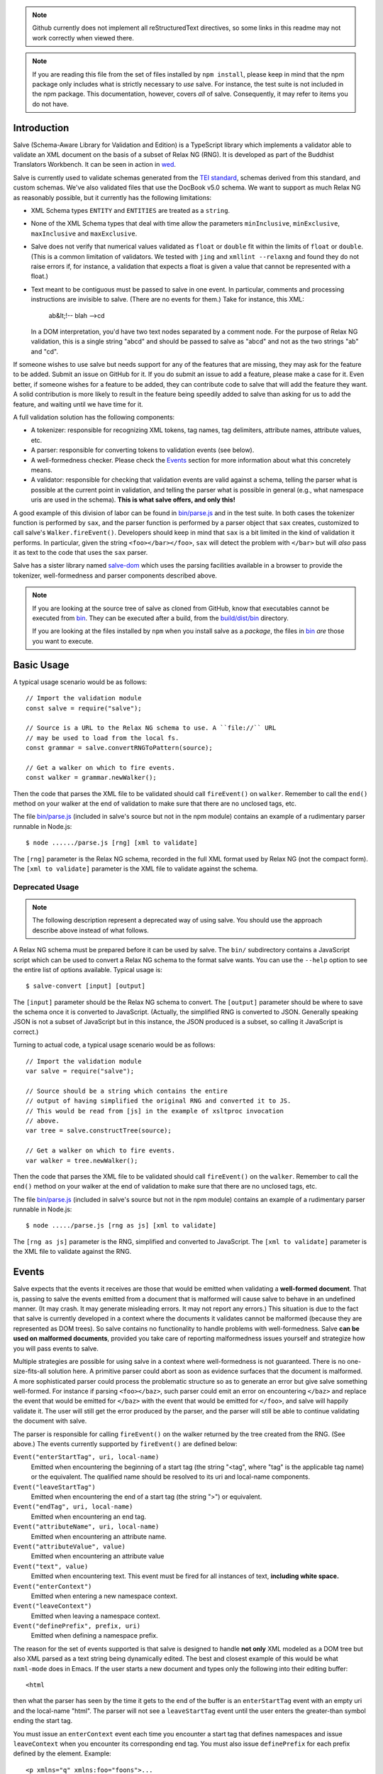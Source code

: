 .. image:: https://travis-ci.org/mangalam-research/salve.png

.. note:: Github currently does not implement all reStructuredText directives,
          so some links in this readme may not work correctly when viewed there.

.. note:: If you are reading this file from the set of files installed by ``npm
          install``, please keep in mind that the npm package only includes what
          is strictly necessary to *use* salve. For instance, the test suite is
          not included in the npm package.  This documentation, however, covers
          *all* of salve.  Consequently, it may refer to items you do not have.

Introduction
============

Salve (Schema-Aware Library for Validation and Edition) is a TypeScript library
which implements a validator able to validate an XML document on the basis of a
subset of Relax NG (RNG). It is developed as part of the Buddhist Translators
Workbench. It can be seen in action in `wed
<https://github.com/mangalam-research/wed>`_.

Salve is currently used to validate schemas generated from the `TEI standard
<http://www.tei-c.org/>`_, schemas derived from this standard, and custom
schemas. We've also validated files that use the DocBook v5.0 schema. We want to
support as much Relax NG as reasonably possible, but it currently has the
following limitations:

* XML Schema types ``ENTITY`` and ``ENTITIES`` are treated as a ``string``.

* None of the XML Schema types that deal with time allow the
  parameters ``minInclusive``, ``minExclusive``, ``maxInclusive`` and
  ``maxExclusive``.

* Salve does not verify that numerical values validated as ``float`` or
  ``double`` fit within the limits of ``float`` or ``double``. (This is a common
  limitation of validators. We tested with ``jing`` and ``xmllint --relaxng``
  and found they do not raise errors if, for instance, a validation that expects
  a float is given a value that cannot be represented with a float.)

* Text meant to be contiguous must be passed to salve in one event. In
  particular, comments and processing instructions are invisible to
  salve. (There are no events for them.) Take for instance, this XML:

      ab&lt;!-- blah -->cd

  In a DOM interpretation, you'd have two text nodes separated by a comment
  node. For the purpose of Relax NG validation, this is a single string "abcd"
  and should be passed to salve as "abcd" and not as the two strings "ab" and
  "cd".

If someone wishes to use salve but needs support for any of the features that
are missing, they may ask for the feature to be added. Submit an issue on GitHub
for it. If you do submit an issue to add a feature, please make a case for
it. Even better, if someone wishes for a feature to be added, they can
contribute code to salve that will add the feature they want. A solid
contribution is more likely to result in the feature being speedily added to
salve than asking for us to add the feature, and waiting until we have time for
it.

A full validation solution has the following components:

* A tokenizer: responsible for recognizing XML tokens, tag names, tag
  delimiters, attribute names, attribute values, etc.

* A parser: responsible for converting tokens to validation events (see below).

* A well-formedness checker. Please check the `Events`_ section for more
  information about what this concretely means.

* A validator: responsible for checking that validation events are valid against
  a schema, telling the parser what is possible at the current point in
  validation, and telling the parser what is possible in general (e.g., what
  namespace uris are used in the schema). **This is what salve offers, and only
  this!**

A good example of this division of labor can be found in `<bin/parse.js>`_ and
in the test suite. In both cases the tokenizer function is performed by ``sax``,
and the parser function is performed by a parser object that ``sax`` creates,
customized to call salve's ``Walker.fireEvent()``. Developers should keep in
mind that ``sax`` is a bit limited in the kind of validation it performs. In
particular, given the string ``<foo></bar></foo>``, ``sax`` will detect the
problem with ``</bar>`` but will *also* pass it as text to the code that uses
the ``sax`` parser.

Salve has a sister library named `salve-dom
<https://github.com/mangalam-research/salve-dom>`_ which uses the parsing
facilities available in a browser to provide the tokenizer, well-formedness and
parser components described above.

.. note:: If you are looking at the source tree of salve as cloned from GitHub,
          know that executables cannot be executed from `<bin>`__. They can be
          executed after a build, from the `<build/dist/bin>`_ directory.

          If you are looking at the files installed by ``npm`` when you install
          salve as a *package*, the files in `<bin>`__ *are* those you want to
          execute.

Basic Usage
===========

A typical usage scenario would be as follows::

    // Import the validation module
    const salve = require("salve");

    // Source is a URL to the Relax NG schema to use. A ``file://`` URL
    // may be used to load from the local fs.
    const grammar = salve.convertRNGToPattern(source);

    // Get a walker on which to fire events.
    const walker = grammar.newWalker();

Then the code that parses the XML file to be validated should call
``fireEvent()`` on ``walker``. Remember to call the ``end()`` method on your
walker at the end of validation to make sure that there are no unclosed tags,
etc.

The file `<bin/parse.js>`_ (included in salve's source but not in the npm
module) contains an example of a rudimentary parser runnable in Node.js::

    $ node ....../parse.js [rng] [xml to validate]

The ``[rng]`` parameter is the Relax NG schema, recorded in the full XML format
used by Relax NG (not the compact form). The ``[xml to validate]`` parameter is
the XML file to validate against the schema.

Deprecated Usage
----------------

.. note:: The following description represent a deprecated way of using
          salve. You should use the approach describe above instead of what
          follows.

A Relax NG schema must be prepared before it can be used by salve. The ``bin/``
subdirectory contains a JavaScript script which can be used to convert a Relax
NG schema to the format salve wants. You can use the ``--help`` option to see
the entire list of options available. Typical usage is::

    $ salve-convert [input] [output]

The ``[input]`` parameter should be the Relax NG schema to convert. The
``[output]`` parameter should be where to save the schema once it is converted
to JavaScript. (Actually, the simplified RNG is converted to JSON. Generally
speaking JSON is not a subset of JavaScript but in this instance, the JSON
produced is a subset, so calling it JavaScript is correct.)

Turning to actual code, a typical usage scenario would be as follows::

    // Import the validation module
    var salve = require("salve");

    // Source should be a string which contains the entire
    // output of having simplified the original RNG and converted it to JS.
    // This would be read from [js] in the example of xsltproc invocation
    // above.
    var tree = salve.constructTree(source);

    // Get a walker on which to fire events.
    var walker = tree.newWalker();

Then the code that parses the XML file to be validated should call
``fireEvent()`` on the ``walker``. Remember to call the ``end()`` method on your
walker at the end of validation to make sure that there are no unclosed tags,
etc.

The file `<bin/parse.js>`_ (included in salve's source but not in the npm
module) contains an example of a rudimentary parser runnable in Node.js::

    $ node ...../parse.js [rng as js] [xml to validate]

The ``[rng as js]`` parameter is the RNG, simplified and converted to
JavaScript. The ``[xml to validate]`` parameter is the XML file to validate
against the RNG.

Events
======

Salve expects that the events it receives are those that would be emitted when
validating a **well-formed document**. That is, passing to salve the events
emitted from a document that is malformed will cause salve to behave in an
undefined manner. (It may crash. It may generate misleading errors. It may not
report any errors.) This situation is due to the fact that salve is currently
developed in a context where the documents it validates cannot be malformed
(because they are represented as DOM trees). So salve contains no functionality
to handle problems with well-formedness. Salve **can be used on malformed
documents**, provided you take care of reporting malformedness issues yourself
and strategize how you will pass events to salve.

Multiple strategies are possible for using salve in a context where
well-formedness is not guaranteed. There is no one-size-fits-all solution
here. A primitive parser could abort as soon as evidence surfaces that the
document is malformed. A more sophisticated parser could process the problematic
structure so as to generate an error but give salve something well-formed. For
instance if parsing ``<foo></baz>``, such parser could emit an error on
encountering ``</baz>`` and replace the event that would be emitted for
``</baz>`` with the event that would be emitted for ``</foo>``, and salve will
happily validate it. The user will still get the error produced by the parser,
and the parser will still be able to continue validating the document with
salve.

The parser is responsible for calling ``fireEvent()`` on the walker returned by
the tree created from the RNG. (See above.) The events currently supported by
``fireEvent()`` are defined below:

``Event("enterStartTag", uri, local-name)``
  Emitted when encountering the beginning of a start tag (the string "<tag",
  where "tag" is the applicable tag name) or the equivalent. The qualified
  name should be resolved to its uri and local-name components.

``Event("leaveStartTag")``
  Emitted when encountering the end of a start tag (the string ">") or
  equivalent.

``Event("endTag", uri, local-name)``
  Emitted when encountering an end tag.

``Event("attributeName", uri, local-name)``
  Emitted when encountering an attribute name.

``Event("attributeValue", value)``
  Emitted when encountering an attribute value

``Event("text", value)``
  Emitted when encountering text. This event must be fired for
  all instances of text, **including white space.**

``Event("enterContext")``
  Emitted when entering a new namespace context.

``Event("leaveContext")``
  Emitted when leaving a namespace context.

``Event("definePrefix", prefix, uri)``
  Emitted when defining a namespace prefix.

The reason for the set of events supported is that salve is designed to handle
**not only** XML modeled as a DOM tree but also XML parsed as a text string
being dynamically edited. The best and closest example of this would be what
``nxml-mode`` does in Emacs. If the user starts a new document and types only
the following into their editing buffer::

    <html

then what the parser has seen by the time it gets to the end of the buffer is an
``enterStartTag`` event with an empty uri and the local-name "html". The parser
will not see a ``leaveStartTag`` event until the user enters the greater-than
symbol ending the start tag.

You must issue an ``enterContext`` event each time you encounter a start tag
that defines namespaces and issue ``leaveContext`` when you encounter its
corresponding end tag. You must also issue ``definePrefix`` for each prefix
defined by the element. Example::

    <p xmlns="q" xmlns:foo="foons">...

would require issuing::

    Event("enterContext")
    Event("definePrefix", "", "q")
    Event("definePrefix", "foo", "foons")

Presumably, after firing the events above, your code would call
``resolveName("p")`` on your walker to determine what namespace ``p`` is in,
which would yield the result ``"q"``. And then it would fire the
``enterStartTag`` event with ``q`` as the namespace and ``p`` as the local name
of the tag::

    Event("enterStartTag", "q", "p")

Note the order of the events. The new context must start before salve sees the
``enterStartTag`` event because the way namespaces work, a start tag can declare
its own namespace. So by the time ``enterStartTag`` is issued, salve must know
what namespaces are declared by the tag. If the events were not issued this way,
then the start tag ``p`` in the example would be interpreted to be in the
default namespace in effect **before** it started, which could be other than
``q``. Similarly, ``leaveContext`` must be issued after the corresponding
``endTag`` event.

For the lazy: it is possible to issue ``enterContext`` for each start tag and
``leaveContext`` for each end tag irrespective of whether or not the start tag
declares new namespaces. The test suite does it this way.  Note, however, that
performance will be affected somewhat because name resolution will have to
potentially search a deeper stack of contexts than would be strictly necessary.

Support for Guided Editing
==========================

Calling the ``possible()`` method on a walker will return the list of valid
``Event`` objects that could be fired on the walker, given what the walker has
seen so far.  If the user is editing a document which contains only the text::

    <html

and hits a function key which makes the editor call ``possible()``, then the
editor can tell the user what attributes would be possible to add to this
element. In editing facilities like ``nxml-mode`` in Emacs this is called
completion. Similarly, once the start tag is ended by adding the greater-than
symbol::

   <html>

and the user again asks for possibilities, calling ``possible()`` will return
the list of ``Event`` objects that could be fired. Note here that it is the
responsibility of the editor to translate what salve returns into something the
user can use. The ``possible()`` function returns only ``Event`` objects.

Editors that would depend on salve for guided editing would most likely need to
use the ``clone()`` method on the walker to record the state of parsing at
strategic points in the document being edited. This is to avoid needless
reparsing. How frequently this should happen depends on the structure of the
editor. The ``clone()`` method and the code it depends on has been optimized
since early versions of salve, but it is possible to call it too often,
resulting in a slower validation speed than could be attained with less
aggressive cloning.

Overbroad Possibilities
-----------------------

``possible()`` may at times report possibilities that allow for a document
structure that is ultimately invalid. This could happen, for instance, where the
Relax NG schema uses ``data`` to specify that the document should contain a
``positiveInteger`` between 1 and 10. The ``possible()`` method will report that
a string matching the regular expression ``/^\+?\d+$/`` is possible, when in
fact the number ``11`` would match the expression but be invalid. The software
that uses salve should be prepared to handle such a situation.

Name Classes
------------

.. note:: The symbol ``ns`` used in this section corresponds to ``uri``
          elsewhere in this document and ``name`` corresponds to ``local-name``
          elsewhere. We find the ``uri``, ``local-name`` pair to be clearer than
          ``ns``, ``name``. Is ``ns`` meant to be a namespace prefix? A URI? Is
          ``name`` a qualified name, a local name, something else? So for the
          purpose of documentation, we use ``uri``, ``local-name`` wherever we
          can. However, the Relax NG specification uses the ``ns``, ``name``
          nomenclature, which salve also follows internally. The name class
          support is designed to be a close representation of what is described
          in the Relax NG specification. Hence the choice of nomenclature in
          this section.

The term "name class" is defined in the Relax NG specification, please refer to
the specification for details.

Support for Relax NG's name classes introduces a few peculiarities in how
possibilities are reported to clients using salve. The three events that accept
names are affected: ``enterStartTag``, ``endTag``, and ``attributeName``. When
salve returns these events as possibilities, their lone parameter is an instance
of ``name_patterns.Base`` class. This object has a ``.match`` method that takes
a namespace and a name and will return ``true`` if the namespace and name match
the pattern, or ``false`` if not.

Client code that wants to provide a sophisticated analysis of what a name class
does could use the ``.toObject()`` method to get a plain JavaScript object from
such an object. The returned object is essentially a syntax tree representing
the name class. Each pattern has a unique structure. The possible patterns are:

* ``Name``, a pattern with fields ``ns`` and ``name`` which respectively record
  the namespace URL and local name that this object matches. (Corresponds to the
  ``<name>`` element in the simplified Relax NG syntax.)

* ``NameChoice``, a pattern with fields ``a`` and ``b`` which are two name
  classes. (Corresponds to a ``<choice>`` element appearing inside a name class
  in the simplified Relax NG syntax.)

* ``NsName``, a pattern with the field ``ns`` which is the namespace that this
  object would match. The object matches any name. It may have an optional
  ``except`` field that contains a name class for patterns that it should not
  match. The lack of ``name`` field distinguishes it from ``Name``.
  (Corresponds to an ``<nsName>`` element in the simplified Relax NG syntax.)

* ``AnyName``, a pattern. It has the ``pattern`` field set to ``AnyName``. We
  use this ``pattern`` field because ``AnyName`` does not require any other
  fields so ``{}`` would be its representation. This representation would too
  easily mask possible coding errors. ``AnyName`` matches any combination of
  namespace and name. May have an optional ``except`` field that contains a name
  class for patterns it should not match. It corresponds to an ``<anyName>``
  element in the simplified Relax NG syntax.

.. note:: We do not use the ``pattern`` field for all patterns above because the
          only reason to do so would be to distinguish ambiguous structures. For
          instance, if Relax NG were to introduce a ``<superName>`` element that
          also needs ``ns`` and ``name`` fields then it would look the same as
          ``<name>`` and we would not be able to distinguish one from the
          other. However, Relax NG is stable. In the unlikely event a new
          version of Relax NG is released, we'll cross whatever bridge needs to
          be crossed.

Note that the ``<except>`` element from Relax NG does not have a corresponding
object because the presence of ``<except>`` in a name class is recorded in the
``except`` field of the patterns above.

Here are a couple of examples. The name class for::

    element (foo | bar | foo:foo) { ... }

would be recorded as (after partial beautification)::

    {
        a: {
            a: {ns: "", name: "foo"},
            b: {ns: "", name: "bar"}
        },
        b: {ns: "foo:foo", name: "foo"}
    }

The name class for::

    element * - (foo:* - foo:a) { ... }

would be recorded as (after partial beautification)::

    {
        pattern: "AnyName",
        except: {
            ns: "foo:foo",
            except: {ns: "foo:foo", name: "a"}
        }
    }

Clients may want to call the ``.simple()`` method on a name pattern to determine
whether it is simple or not. A pattern is deemed "simple" if it is composed only
of ``Name`` and ``NameChoice`` objects. Such a pattern could be presented to a
user as a finite list of possibilities. Otherwise, if the pattern is not simple,
then either the number of choices is unbounded or it not a discrete list of
items. In such a case, the client code may instead present to the user a field
in which to enter the name of the element or attribute to be created and
validate the name against the pattern. The method ``.toArray()`` can be used to
reduce a pattern which is simple to an array of ``Name`` objects.

Event Asymmetry
---------------

**Note that the events returned by ``possible()`` are *not identical* to the
events that ``fireEvent()`` expects.** While most events returned are exactly
those that would be passed to ``fireEvent()``, there are three exceptions: the
``enterStartTag``, ``endTag`` and ``attributeName`` events returned by
``possible()`` will have a single parameter after the event name which is an
object of ``name_patterns.Base`` class. However, when passing a corresponding
event to ``fireEvent()``, the same events take two string parameters after the
event name: a namespace URL and a local name. To spell it out, they are of this
form::

    Event(event_name, uri, local-name)

where ``event_name`` is the string which is the name of the event to fire,
``uri`` is the namespace URI and ``local-name`` is the local name of the element
or attribute.

Error Messages
--------------

Error messages that report attribute or element names use the
``name_patterns.Name`` class to record names, even in cases where
``patterns.EName`` would do. This is for consistency purposes, because some
error messages **must** use ``name_patterns`` objects to report their
errors. Rather than have some error messages use ``EName`` and some use the
object in ``name_patterns`` they all use the objects in ``name_patterns``, with
the simple cases using ``name_patterns.Name``.

In most cases, in order to present the end user of your application with error
messages that make sense *to the user*, you will need to process error
messages. This is because error messages generated by salve provide in the error
object ``(ns, local name)`` pairs. A user would most likely like to see a
namespace prefix rather than URI (``ns``). However, since namespace prefixes are
a matter of user preference, and there may be many ways to decide how to
associate a namespace prefix with a URI, salve does not take a position in this
matter and lets the application that uses it decide how it wants to present URIs
to users. The application also has to determine what strategy to use to present
complex (i.e., non-simple) name patterns to the user. Again, there is no
one-size-fits-all solution.

Misplaced Elements
==================

A problem occurs when validating an XML document that contains an unexpected
element. In such case, salve will issue an error but then what should it do with
the contents of the misplaced element? Salve handles this in two ways:

1. If the unexpected element is known in the schema and has only one definition,
   then salve will assume that the user meant to use the element defined in the
   schema and will validate it as such.

2. Otherwise, salve will turn off validation until the element is closed.

Consider the following case::

    <p>Here we have a <name><first>John</first><last>Doe</last></name>
    because the <emph>person's name</emph> is not known.</p>

If ``name`` cannot appear in ``p`` but ``name`` has only one definition in the
schema, then salve will emit an error upon encountering the ``enterStartTag``
event for ``name``, and then validate ``name`` as if it had been found in a
valid place. If it turns out that the schema defines one ``name`` element which
can appear inside a ``person`` element and another ``name`` element which can
appear inside a ``location`` element (which would be possible with Relax NG),
then salve will emit an error but won't perform any validation inside
``name``. Validation will resume after the ``endTag`` event for
``name``. (Future versions of salve may implement logic to figure out ambiguous
cases such as this one.) This latter scenario also occurs if ``name`` is not
defined at all by the schema.

Documentation
=============

The code is documented using ``typedoc``. The following command will generate
the documentation::

    $ gulp doc

You may need to create a ``gulp.local`` module to tell ``gulp`` where to get
``rst2html``. (Defaults are such that ``gulp`` will use your ``PATH`` to locate
such tools.) The formatted documentation will appear in the `<build/api/>`_
subdirectory, and the `<README.html>`_ in the root of the source tree.

**NOTE**: All the public interfaces of salve are available through the
``validate`` module. However, ``validate`` is a facade that exposes interfaces
that are implemented in separate modules like ``patterns`` and ``formats``.

Dependencies
============

In Node
-------

Running ``salve-convert`` additionally **may** require that ``xmllint``,
``xsltproc`` and ``jing`` be installed on your system.

Whenever you call on salve's functionalities to read a Relax NG schema, the
``fetch`` function must be available in the global space for salve to use. On
Node, this means you must load a polyfill to provide this
function. ``salve-convert`` uses ``node-fetch`` as a polyfill. You are free to
use whatever fits the bill.

Whether you need those tools depends on how you use ``salve-convert``. By
default it uses JavaScript based logic to perform the validation and
simplification of the schemas passed to it. However, there may be cases where
using external processes for these tasks is desirable (e.g. if you suspect a bug
in salve).

.. note:: We do not recommend using ``xsltproc`` except for exceptional
          debugging cases because it is buggy.

Running salve's tests **additionally** requires that the development
dependencies be installed. Please see the `<package.json>`_ file for details
regarding these dependencies. Note that ``gulp`` should be installed so that its
executable is in your path.  Either this, or you will have to execute
``./node_modules/.bin/gulp``

If you want to contribute to salve, your code will have to pass the checks
listed in `<.glerbl/repo_conf.py>`_. So you either have to install glerbl to get
those checks done for you or run the checks through other means. See
Contributing_.

In The Browser
--------------

The following lists the most prominent cases. It is not practical for us to keep
track of every single feature that old browsers like IE11 don't support.

* ``fetch`` must be present.

* ``Promise`` must be present.

* ``Object.assign`` must be present.

* ``URL`` must be present.

* ``Symbol`` [and ``Symbol.iterator``] must be present.

* The String methods introduced by ES6 (``includes``, ``endsWith``, etc.)

* ``Array.prototype.includes``

* Old ``Set`` and ``Map`` implementations like those in IE11 are either broken
  or incomplete.

On old browsers, we recomment using ``core-js`` to take care of many of these in
one fell swoop. You'll have to provide polyfills for ``fetch`` and ``URL`` from
other sources.

Build System
============

Salve uses gulp. Salve's build setup gets the values for its configuration
variables from three sources:

* Internal default values.

* From an optional ``gulp.local.js`` module that can override the
  internal defaults.

* From command line options that can override everything above.

The variables that can be set are:

+-----------------------+------------------------------------------------------+
|Name                   | Meaning                                              |
+=======================+======================================================+
|``doc_private``        | Whether to produce documentation for private         |
|                       | entities. You can set ``doc_private`` to ``false``   |
|                       | using ``no_doc_private``.                            |
+-----------------------+------------------------------------------------------+
|``mocha_grep``         | ``--grep`` parameter for Mocha                       |
+-----------------------+------------------------------------------------------+
|``rst2html``           | ``rst2html`` command to run                          |
+-----------------------+------------------------------------------------------+

Note that when used on the command line, underscores become dashes, thus
``--mocha-grep`` and ``--doc-private``.

The ``gulp.local.js`` file is a module. You must export values
like this::

    exports.doc_private = true

Building
========

Run::

    $ gulp

This will create a `<build/dist/>`_ subdirectory in which the JavaScript
necessary to validate XML files against a prepared Relax NG schema. You could
copy what is in `<build/dist>`_ to a server to serve these files to a client
that would then perform validation.

Deploying
=========

When you install salve through `npm`, you get a package that contains:

* a hierarchy of CommonJS modules in `lib`,
* a UMD build as `salve.js`,
* a minified UMD build as `salve.min.js`.

The UMD builds can be loaded in a CommonJS environment, in a AMD environment or
as "plain scripts" in a browser. If you use the latter, then salve will be
accessible as the `salve` global.

Testing
=======

Running the following command from the root of salve will run the tests::

    $ gulp test

Running ``mocha`` directly also works, but this may run the test against stale
code, whereas ``gulp test`` always runs a build first.

Contributing
============

Contributions must pass the commit checks turned on in
`<.glerbl/repo_conf.py>`_. Use ``glerbl install`` to install the
hooks. Glerbl itself can be found at
https://github.com/lddubeau/glerbl. It will eventually make its way to
the Python package repository so that ``pip install glerbl`` will
work.

Schema File Format
==================

``salve-convert`` converts a Relax NG file formatted in XML into a more compact
format used by salve at validation time. Salve supports version 3 of this file
format. Versions 0 to 2 are now obsolete. The structure is::

    {"v":<version>,"o":<options>,"d":[...]}

The ``v`` field gives the version number of the data. The ``o`` field is a bit
field of options indicating how the file was created. Right now the only thing
it records is whether or not element paths are present in the generated
file. The ``d`` field contains the actual schema. Each item in it is of the
form::

   [<array type>, ...]

The first element, ``<array type>``, determines how to interpret the array. The
array type could indicate that the array should be interpreted as an actual
array or that it should be interpreted as an object of type ``Group`` or
``Choice``, etc. If it is an array, then ``<array type>`` is discarded and the
rest of the array is the converted array. If it is another type of object then
again the ``<array type>`` is discarded and an object is created with the rest
of the array as its constructor's parameters. All the array's elements after
``<array type>`` can be JSON primitive types, or arrays to be interpreted as
actual arrays or as objects as described above.

License
=======

Original Code
-------------

Code completely original to salve is released under the `Mozilla
Public License version 2.0
<http://www.mozilla.org/MPL/2.0/>`_. Copyright 2013-2016 Mangalam
Research Center for Buddhist Languages, Berkeley, CA.

RNG Simplification Code
-----------------------

The RNG simplification files coded in XSL were adapted from `Nicolas Debeissat's
code
<https://github.com/ndebeiss/jsrelaxngvalidator/commit/8d353c73880ff519b31193905638cc97a93d1fad>`_. These
files were originally released under the `CeCILL license
<http://www.cecill.info/index.en.html>`_. Nicolas in `March 2016
<https://github.com/ndebeiss/jsrelaxngvalidator/commit/f7336b2472baec60ab16571b865447e1146196ab>`_
then changed the license to the Apache License 2.0.

In the version of these files bundled with salve, multiple bugs have been
corrected, some minor and some major, and some changes have been made for
salve's own internal purposes. For the sake of simplicity, these changes are
also covered by the original licenses that apply to Nicolas' code.

Credits
=======

Salve is designed and developed by Louis-Dominique Dubeau, Director of
Software Development for the Buddhist Translators Workbench project,
Mangalam Research Center for Buddhist Languages.

Jesse Bethel has contributed to salve's documentation, and migrated salve's
build system from Make to Grunt.

.. image:: https://secure.gravatar.com/avatar/7fc4e7a64d9f789a90057e7737e39b2a
   :target: http://www.mangalamresearch.org/

This software has been made possible in part by a Level I Digital Humanities
Start-up Grant and a Level II Digital Humanities Start-up Grant from the
National Endowment for the Humanities (grant numbers HD-51383-11 and
HD-51772-13). Any views, findings, conclusions, or recommendations expressed in
this software do not necessarily represent those of the National Endowment for
the Humanities.

.. image:: http://www.neh.gov/files/neh_logo_horizontal_rgb.jpg
   :target: http://www.neh.gov/

..  LocalWords:  fireEvent js chai semver json xmllint xsltproc npm
..  LocalWords:  RNG minified rng XSLT xsl constructTree newWalker mk
..  LocalWords:  xml enterStartTag uri leaveStartTag endTag nxml html
..  LocalWords:  attributeName attributeValue Debeissat's API
..  LocalWords:  CeCILL tokenizer Makefile README boolean anyName RST
..  LocalWords:  nsName URIs uris enterContext leaveContext xmlns rst
..  LocalWords:  definePrefix useNameResolver foons resolveName HD NG
..  LocalWords:  args param TEI glerbl Github reStructuredText readme
..  LocalWords:  validator namespace RequireJS subdirectory DOM cli
..  LocalWords:  Dubeau Mangalam argparse Gruntfile Bethel unclosed
..  LocalWords:  runnable namespaces reparsing amd executables usr lt
..  LocalWords:  deployable schemas LocalWords api dir maxInclusive
..  LocalWords:  minInclusive minExclusive maxExclusive cd abcd jing
..  LocalWords:  github jison NaN baz emph lodash xregexp XRegExp ns
..  LocalWords:  init positiveInteger NCName NameChoice superName
..  LocalWords:  EName
